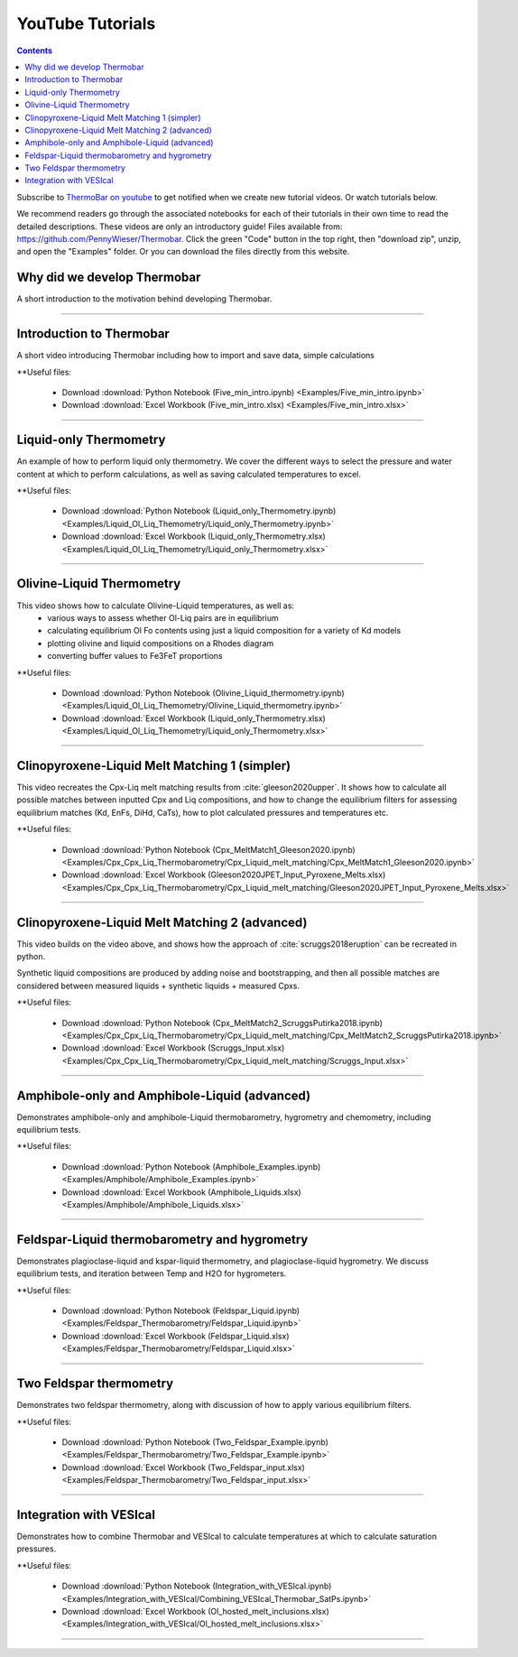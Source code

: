 #################
YouTube Tutorials
#################
.. contents::

Subscribe to `ThermoBar on youtube <https://www.youtube.com/channel/UC7ddceuNnikCdQa_fRHmdXw>`_ to get notified when we create new tutorial videos. Or watch tutorials below.

We recommend readers go through the associated notebooks for each of their tutorials in their own time to read the detailed descriptions. These videos are only an introductory guide! Files available from: https://github.com/PennyWieser/Thermobar. Click the green "Code" button in the top right, then "download zip", unzip, and open the "Examples" folder. Or you can download the files directly from this website.


Why did we develop Thermobar
^^^^^^^^^^^^^^^^^^^^^^^^^^^^^^
A short introduction to the motivation behind developing Thermobar.

.. raw:: html

    <iframe width="560" height="315" src="https://www.youtube.com/embed/ZGDJ-vY-nfg" title="YouTube video player" frameborder="0" allow="accelerometer; autoplay; clipboard-write; encrypted-media; gyroscope; picture-in-picture" allowfullscreen></iframe>
---------

Introduction to Thermobar
^^^^^^^^^^^^^^^^^^^^^^^^^^^
A short video introducing Thermobar including how to import and save data, simple calculations

**Useful files:

    * Download :download:`Python Notebook (Five_min_intro.ipynb) <Examples/Five_min_intro.ipynb>`
    * Download :download:`Excel Workbook (Five_min_intro.xlsx) <Examples/Five_min_intro.xlsx>`


.. raw:: html

    <iframe width="560" height="315" src="https://www.youtube.com/embed/6xFJgpLQPuA" title="YouTube video player" frameborder="0" allow="accelerometer; autoplay; clipboard-write; encrypted-media; gyroscope; picture-in-picture" allowfullscreen></iframe>
---------

Liquid-only Thermometry
^^^^^^^^^^^^^^^^^^^^^^^^^^^
An example of how to perform liquid only thermometry. We cover the different ways to select the pressure and water content at which to perform calculations, as well as saving calculated temperatures to excel.

**Useful files:

    * Download :download:`Python Notebook (Liquid_only_Thermometry.ipynb) <Examples/Liquid_Ol_Liq_Themometry/Liquid_only_Thermometry.ipynb>`
    * Download :download:`Excel Workbook (Liquid_only_Thermometry.xlsx) <Examples/Liquid_Ol_Liq_Themometry/Liquid_only_Thermometry.xlsx>`



.. raw:: html

    <iframe width="560" height="315" src="https://www.youtube.com/embed/5o29h7JsfEc" title="YouTube video player" frameborder="0" allow="accelerometer; autoplay; clipboard-write; encrypted-media; gyroscope; picture-in-picture" allowfullscreen></iframe>
---------



Olivine-Liquid Thermometry
^^^^^^^^^^^^^^^^^^^^^^^^^^^
This video shows how to calculate Olivine-Liquid temperatures, as well as:
    * various ways to assess whether Ol-Liq pairs are in equilibrium
    * calculating equilibrium Ol Fo contents using just a liquid composition for a variety of Kd models
    * plotting olivine and liquid compositions on a Rhodes diagram
    * converting buffer values to Fe3FeT proportions


**Useful files:

    * Download :download:`Python Notebook (Olivine_Liquid_thermometry.ipynb) <Examples/Liquid_Ol_Liq_Themometry/Olivine_Liquid_thermometry.ipynb>`
    * Download :download:`Excel Workbook (Liquid_only_Thermometry.xlsx) <Examples/Liquid_Ol_Liq_Themometry/Liquid_only_Thermometry.xlsx>`

.. raw:: html

    <iframe width="560" height="315" src="https://www.youtube.com/embed/IkSROME78IE" title="YouTube video player" frameborder="0" allow="accelerometer; autoplay; clipboard-write; encrypted-media; gyroscope; picture-in-picture" allowfullscreen></iframe>
---------

Clinopyroxene-Liquid Melt Matching 1 (simpler)
^^^^^^^^^^^^^^^^^^^^^^^^^^^^^^^^^^^^^^^^^^^^^^^^^^^
This video recreates the Cpx-Liq melt matching results from :cite:`gleeson2020upper`.
It shows how to calculate all possible matches between inputted Cpx and Liq compositions, and how to change the equilibrium filters for assessing equilibrium matches (Kd, EnFs, DiHd, CaTs), how to plot calculated pressures and temperatures etc.

**Useful files:

    * Download :download:`Python Notebook (Cpx_MeltMatch1_Gleeson2020.ipynb) <Examples/Cpx_Cpx_Liq_Thermobarometry/Cpx_Liquid_melt_matching/Cpx_MeltMatch1_Gleeson2020.ipynb>`
    * Download :download:`Excel Workbook (Gleeson2020JPET_Input_Pyroxene_Melts.xlsx) <Examples/Cpx_Cpx_Liq_Thermobarometry/Cpx_Liquid_melt_matching/Gleeson2020JPET_Input_Pyroxene_Melts.xlsx>`


.. raw:: html

    <iframe width="560" height="315" src="https://www.youtube.com/embed/8cz37AtGSHc" title="YouTube video player" frameborder="0" allow="accelerometer; autoplay; clipboard-write; encrypted-media; gyroscope; picture-in-picture" allowfullscreen></iframe>
---------


Clinopyroxene-Liquid Melt Matching 2 (advanced)
^^^^^^^^^^^^^^^^^^^^^^^^^^^^^^^^^^^^^
This video builds on the video above, and shows how the approach of :cite:`scruggs2018eruption` can be recreated in python.

Synthetic liquid compositions are produced by adding noise and bootstrapping, and then all possible matches are considered between measured liquids + synthetic liquids + measured Cpxs.

**Useful files:

    * Download :download:`Python Notebook (Cpx_MeltMatch2_ScruggsPutirka2018.ipynb) <Examples/Cpx_Cpx_Liq_Thermobarometry/Cpx_Liquid_melt_matching/Cpx_MeltMatch2_ScruggsPutirka2018.ipynb>`
    * Download :download:`Excel Workbook (Scruggs_Input.xlsx) <Examples/Cpx_Cpx_Liq_Thermobarometry/Cpx_Liquid_melt_matching/Scruggs_Input.xlsx>`


.. raw:: html

    <iframe width="560" height="315" src="https://www.youtube.com/embed/gCyFB6z5hT4" title="YouTube video player" frameborder="0" allow="accelerometer; autoplay; clipboard-write; encrypted-media; gyroscope; picture-in-picture" allowfullscreen></iframe>
---------


Amphibole-only and Amphibole-Liquid  (advanced)
^^^^^^^^^^^^^^^^^^^^^^^^^^^^^^^^^^^^^
Demonstrates amphibole-only and amphibole-Liquid thermobarometry, hygrometry and chemometry, including equilibrium tests.

**Useful files:

    * Download :download:`Python Notebook (Amphibole_Examples.ipynb) <Examples/Amphibole/Amphibole_Examples.ipynb>`
    * Download :download:`Excel Workbook (Amphibole_Liquids.xlsx) <Examples/Amphibole/Amphibole_Liquids.xlsx>`



.. raw:: html

    <iframe width="560" height="315" src="https://www.youtube.com/embed/yEsPwglCN80" title="YouTube video player" frameborder="0" allow="accelerometer; autoplay; clipboard-write; encrypted-media; gyroscope; picture-in-picture" allowfullscreen></iframe>
---------



Feldspar-Liquid thermobarometry and hygrometry
^^^^^^^^^^^^^^^^^^^^^^^^^^^^^^^^^^^^^
Demonstrates plagioclase-liquid and kspar-liquid thermometry, and plagioclase-liquid hygrometry. We discuss equilibrium tests, and iteration between Temp and H2O for hygrometers.


**Useful files:

    * Download :download:`Python Notebook (Feldspar_Liquid.ipynb) <Examples/Feldspar_Thermobarometry/Feldspar_Liquid.ipynb>`
    * Download :download:`Excel Workbook (Feldspar_Liquid.xlsx) <Examples/Feldspar_Thermobarometry/Feldspar_Liquid.xlsx>`



.. raw:: html

    <iframe width="560" height="315" src="https://www.youtube.com/embed/ahYGgBG4gHM" title="YouTube video player" frameborder="0" allow="accelerometer; autoplay; clipboard-write; encrypted-media; gyroscope; picture-in-picture" allowfullscreen></iframe>
---------



Two Feldspar thermometry
^^^^^^^^^^^^^^^^^^^^^^^^^^^^^^^^^^^^^
Demonstrates two feldspar thermometry, along with discussion of how to apply various equilibrium filters.

**Useful files:

    * Download :download:`Python Notebook (Two_Feldspar_Example.ipynb) <Examples/Feldspar_Thermobarometry/Two_Feldspar_Example.ipynb>`
    * Download :download:`Excel Workbook (Two_Feldspar_input.xlsx) <Examples/Feldspar_Thermobarometry/Two_Feldspar_input.xlsx>`




.. raw:: html

    <iframe width="560" height="315" src="https://www.youtube.com/embed/uTYdh4Y1S0Q" title="YouTube video player" frameborder="0" allow="accelerometer; autoplay; clipboard-write; encrypted-media; gyroscope; picture-in-picture" allowfullscreen></iframe>
---------


Integration with VESIcal
^^^^^^^^^^^^^^^^^^^^^^^^^^^^^^^^^^^^^
Demonstrates how to combine Thermobar and VESIcal to calculate temperatures at which to calculate saturation pressures.

**Useful files:

    * Download :download:`Python Notebook (Integration_with_VESIcal.ipynb) <Examples/Integration_with_VESIcal/Combining_VESIcal_Thermobar_SatPs.ipynb>`
    * Download :download:`Excel Workbook (Ol_hosted_melt_inclusions.xlsx) <Examples/Integration_with_VESIcal/Ol_hosted_melt_inclusions.xlsx>`

.. raw:: html

    <iframe width="560" height="315" src="https://www.youtube.com/embed/FRpsDbouuec" title="YouTube video player" frameborder="0" allow="accelerometer; autoplay; clipboard-write; encrypted-media; gyroscope; picture-in-picture" allowfullscreen></iframe>
---------